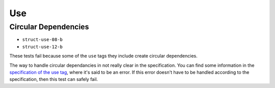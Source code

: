 =====
 Use
=====

Circular Dependencies
=====================

- ``struct-use-08-b``
- ``struct-use-12-b``

These tests fail because some of the ``use`` tags they include create circular
dependencies.

The way to handle circular dependancies in not really clear in the
specification. You can find some information in the `specification of the use
tag <http://www.w3.org/TR/SVG/struct.html#UseElement>`_, where it's said to be
an error. If this error doesn't have to be handled according to the
specification, then this test can safely fail.
